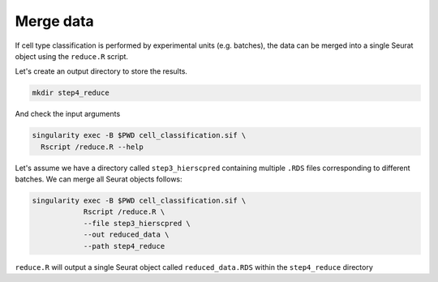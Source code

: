 .. _Classificiation_Merge-docs:

Merge data
==========

If cell type classification is performed by experimental units (e.g. batches), the data can be merged into a single Seurat object using the ``reduce.R`` script.

Let's create an output directory to store the results.

.. code-block:: bash

  mkdir step4_reduce

And check the input arguments

.. code-block:: bash

  singularity exec -B $PWD cell_classification.sif \
    Rscript /reduce.R --help

Let's assume we have a directory called ``step3_hierscpred`` containing multiple ``.RDS`` files corresponding to different batches. We can merge all Seurat objects follows:

.. code-block:: bash

  singularity exec -B $PWD cell_classification.sif \
              Rscript /reduce.R \
              --file step3_hierscpred \
              --out reduced_data \
              --path step4_reduce

``reduce.R`` will output a single Seurat object called ``reduced_data.RDS`` within the ``step4_reduce`` directory
